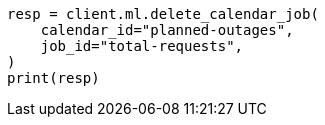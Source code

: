 // This file is autogenerated, DO NOT EDIT
// ml/anomaly-detection/apis/delete-calendar-job.asciidoc:36

[source, python]
----
resp = client.ml.delete_calendar_job(
    calendar_id="planned-outages",
    job_id="total-requests",
)
print(resp)
----
